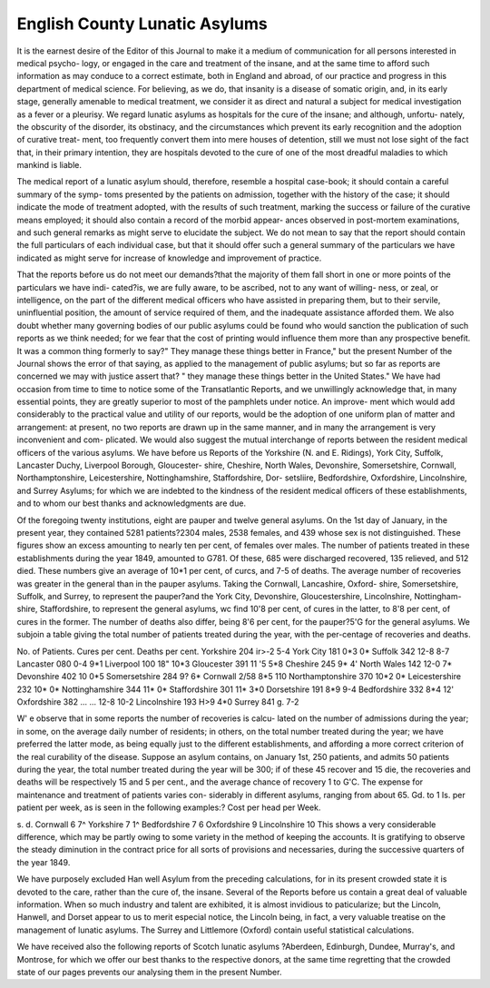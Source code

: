 English County Lunatic Asylums
===============================

It is the earnest desire of the Editor of this Journal to make it a
medium of communication for all persons interested in medical psycho-
logy, or engaged in the care and treatment of the insane, and at the same
time to afford such information as may conduce to a correct estimate,
both in England and abroad, of our practice and progress in this
department of medical science. For believing, as we do, that insanity
is a disease of somatic origin, and, in its early stage, generally amenable
to medical treatment, we consider it as direct and natural a subject for
medical investigation as a fever or a pleurisy. We regard lunatic
asylums as hospitals for the cure of the insane; and although, unfortu-
nately, the obscurity of the disorder, its obstinacy, and the circumstances
which prevent its early recognition and the adoption of curative treat-
ment, too frequently convert them into mere houses of detention, still
we must not lose sight of the fact that, in their primary intention, they
are hospitals devoted to the cure of one of the most dreadful maladies
to which mankind is liable.

The medical report of a lunatic asylum should, therefore, resemble a
hospital case-book; it should contain a careful summary of the symp-
toms presented by the patients on admission, together with the history
of the case; it should indicate the mode of treatment adopted, with the
results of such treatment, marking the success or failure of the curative
means employed; it should also contain a record of the morbid appear-
ances observed in post-mortem examinations, and such general remarks
as might serve to elucidate the subject. We do not mean to say that the
report should contain the full particulars of each individual case, but
that it should offer such a general summary of the particulars we have
indicated as might serve for increase of knowledge and improvement of
practice.

That the reports before us do not meet our demands?that the majority
of them fall short in one or more points of the particulars we have indi-
cated?is, we are fully aware, to be ascribed, not to any want of willing-
ness, or zeal, or intelligence, on the part of the different medical officers
who have assisted in preparing them, but to their servile, uninfluential
position, the amount of service required of them, and the inadequate
assistance afforded them. We also doubt whether many governing
bodies of our public asylums could be found who would sanction the
publication of such reports as we think needed; for we fear that the
cost of printing would influence them more than any prospective benefit.
It was a common thing formerly to say?" They manage these things
better in France," but the present Number of the Journal shows the
error of that saying, as applied to the management of public asylums;
but so far as reports are concerned we may with justice assert that?
" they manage these things better in the United States." We have had
occasion from time to time to notice some of the Transatlantic Reports,
and we unwillingly acknowledge that, in many essential points, they are
greatly superior to most of the pamphlets under notice. An improve-
ment which would add considerably to the practical value and utility of
our reports, would be the adoption of one uniform plan of matter and
arrangement: at present, no two reports are drawn up in the same
manner, and in many the arrangement is very inconvenient and com-
plicated. We would also suggest the mutual interchange of reports
between the resident medical officers of the various asylums.
We have before us Reports of the Yorkshire (N. and E. Ridings),
York City, Suffolk, Lancaster Duchy, Liverpool Borough, Gloucester-
shire, Cheshire, North Wales, Devonshire, Somersetshire, Cornwall,
Northamptonshire, Leicestershire, Nottinghamshire, Staffordshire, Dor-
setsliire, Bedfordshire, Oxfordshire, Lincolnshire, and Surrey Asylums;
for which we are indebted to the kindness of the resident medical
officers of these establishments, and to whom our best thanks and
acknowledgments are due.

Of the foregoing twenty institutions, eight are pauper and twelve
general asylums. On the 1st day of January, in the present year, they
contained 5281 patients?2304 males, 2538 females, and 439 whose sex
is not distinguished. These figures show an excess amounting to nearly
ten per cent, of females over males. The number of patients treated in
these establishments during the year 1849, amounted to G781. Of
these, 685 were discharged recovered, 135 relieved, and 512 died.
These numbers give an average of 10*1 per cent, of curcs, and 7-5 of
deaths. The average number of recoveries was greater in the general
than in the pauper asylums. Taking the Cornwall, Lancashire, Oxford-
shire, Somersetshire, Suffolk, and Surrey, to represent the pauper?and
the York City, Devonshire, Gloucestershire, Lincolnshire, Nottingham-
shire, Staffordshire, to represent the general asylums, wc find 10'8 per
cent, of cures in the latter, to 8'8 per cent, of cures in the former. The
number of deaths also differ, being 8'6 per cent, for the pauper?5'G for
the general asylums. We subjoin a table giving the total number of
patients treated during the year, with the per-centage of recoveries and
deaths.

No. of Patients. Cures per cent. Deaths per cent.
Yorkshire  204   ir>-2   5-4
York City  181   0*3   0*
Suffolk   342   12-8   8-7
Lancaster  080   0-4   9*1
Liverpool  100   18"   10*3
Gloucester  391   11 '5   5*8
Cheshire   245   9*   4'
North Wales   142   12-0   7*
Devonshire  402   10  0*5
Somersetshire   284   9?   6*
Cornwall   2/58   8*5   110
Northamptonshire   370   10*2   0*
Leicestershire   232   10*   0*
Nottinghamshire  344   11*   0*
Staffordshire   301   11*   3*0
Dorsetshire  191   8*9   9-4
Bedfordshire   332   8*4   12'
Oxfordshire   382 ... ... 12-8   10-2
Lincolnshire   193   H>9   4*0
Surrey   841   g.   7-2

W' e observe that in some reports the number of recoveries is calcu-
lated on the number of admissions during the year; in some, on the
average daily number of residents; in others, on the total number treated
during the year; we have preferred the latter mode, as being equally
just to the different establishments, and affording a more correct criterion
of the real curability of the disease. Suppose an asylum contains, on
January 1st, 250 patients, and admits 50 patients during the year, the
total number treated during the year will be 300; if of these 45 recover
and 15 die, the recoveries and deaths will be respectively 15 and 5 per
cent., and the average chance of recovery 1 to G'C.
The expense for maintenance and treatment of patients varies con-
siderably in different asylums, ranging from about 65. Gd. to 1 Is. per
patient per week, as is seen in the following examples:?
Cost per head per Week.

s. d.
Cornwall   6 7^
Yorkshire   7 1^
Bedfordshire  7 6
Oxfordshire  9
Lincolnshire 10
This shows a very considerable difference, which may be partly owing
to some variety in the method of keeping the accounts.
It is gratifying to observe the steady diminution in the contract price
for all sorts of provisions and necessaries, during the successive quarters
of the year 1849.

We have purposely excluded Han well Asylum from the preceding
calculations, for in its present crowded state it is devoted to the care,
rather than the cure of, the insane. Several of the Reports before us
contain a great deal of valuable information. When so much industry
and talent are exhibited, it is almost invidious to paticularize; but the
Lincoln, Hanwell, and Dorset appear to us to merit especial notice, the
Lincoln being, in fact, a very valuable treatise on the management of
lunatic asylums. The Surrey and Littlemore (Oxford) contain useful
statistical calculations.

We have received also the following reports of Scotch lunatic asylums
?Aberdeen, Edinburgh, Dundee, Murray's, and Montrose, for which
we offer our best thanks to the respective donors, at the same time
regretting that the crowded state of our pages prevents our analysing
them in the present Number.
